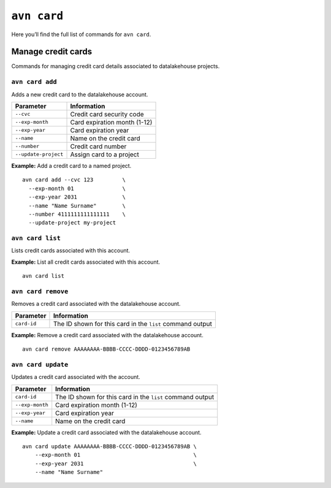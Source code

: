 ``avn card``
===============================

Here you’ll find the full list of commands for ``avn card``.


Manage credit cards
-------------------

Commands for managing credit card details associated to datalakehouse projects.


``avn card add``
''''''''''''''''

Adds a new credit card to the datalakehouse account.

.. list-table::
  :header-rows: 1
  :align: left

  * - Parameter
    - Information
  * - ``--cvc``
    - Credit card security code
  * - ``--exp-month``
    - Card expiration month (1-12)
  * - ``--exp-year``
    - Card expiration year
  * - ``--name``
    - Name on the credit card
  * - ``--number``
    - Credit card number
  * - ``--update-project``
    - Assign card to a project

**Example:** Add a credit card to a named project.

::

  avn card add --cvc 123         \
    --exp-month 01               \
    --exp-year 2031              \
    --name "Name Surname"        \
    --number 4111111111111111    \
    --update-project my-project


``avn card list``
'''''''''''''''''

Lists credit cards associated with this account.


**Example:** List all credit cards associated with this account.

::

  avn card list


``avn card remove``
'''''''''''''''''''

Removes a credit card associated with the datalakehouse account.

.. list-table::
  :header-rows: 1
  :align: left

  * - Parameter
    - Information
  * - ``card-id``
    - The ID shown for this card in the ``list`` command output


**Example:** Remove a credit card associated with the datalakehouse account.

::

  avn card remove AAAAAAAA-BBBB-CCCC-DDDD-0123456789AB

``avn card update``
'''''''''''''''''''

Updates a credit card associated with the account.

.. list-table::
    :header-rows: 1
    :align: left

    * - Parameter
      - Information
    * - ``card-id``
      - The ID shown for this card in the ``list`` command output
    * - ``--exp-month``
      - Card expiration month (1-12)
    * - ``--exp-year``
      - Card expiration year
    * - ``--name``
      - Name on the credit card


**Example:** Update a credit card associated with the datalakehouse account.

::

    avn card update AAAAAAAA-BBBB-CCCC-DDDD-0123456789AB \
        --exp-month 01                                   \
        --exp-year 2031                                  \
        --name "Name Surname"
